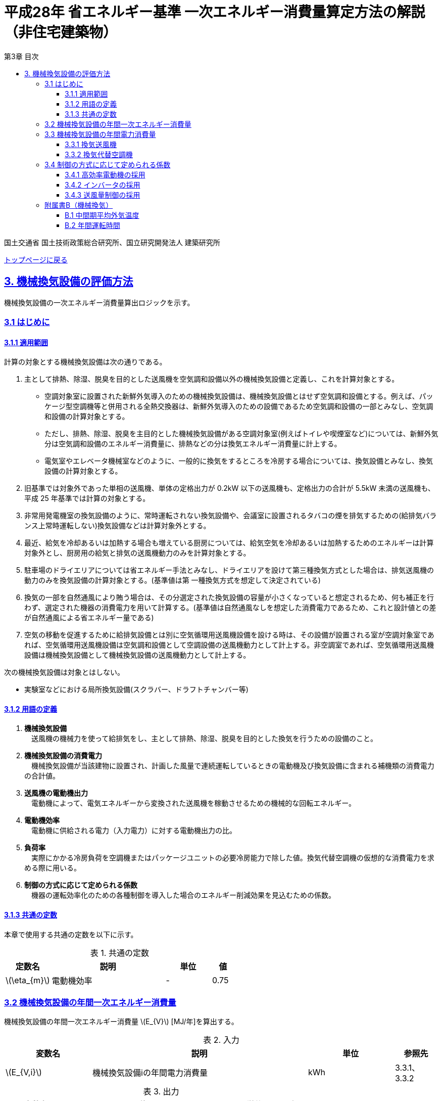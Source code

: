 :lang: ja
:doctype: book
:toc: left
:toclevels: 4
:toc-title: 第3章 目次
:sectnums!:
:sectnumlevels: 4
:sectlinks:
:linkattrs:
:icons: font
:source-highlighter: coderay
:example-caption: 例
:table-caption: 表
:figure-caption: 図
:docname: = 平成28年省エネルギー基準一次エネルギー消費量算定方法の解説（非住宅建築物）
:stem: latexmath
:xrefstyle: short

= 平成28年 省エネルギー基準 一次エネルギー消費量算定方法の解説（非住宅建築物）

国土交通省 国土技術政策総合研究所、国立研究開発法人 建築研究所

link:./index.html[トップページに戻る]

== 3. 機械換気設備の評価方法

機械換気設備の一次エネルギー消費量算出ロジックを示す。

=== 3.1 はじめに

==== 3.1.1 適用範囲

計算の対象とする機械換気設備は次の通りである。

. 主として排熱、除湿、脱臭を目的とした送風機を空気調和設備以外の機械換気設備と定義し、これを計算対象とする。

* 空調対象室に設置された新鮮外気導入のための機械換気設備は、機械換気設備とはせず空気調和設備とする。例えば、パッケージ型空調機等と併用される全熱交換器は、新鮮外気導入のための設備であるため空気調和設備の一部とみなし、空気調和設備の計算対象とする。

* ただし、排熱、除湿、脱臭を主目的とした機械換気設備がある空調対象室(例えばトイレや喫煙室など)については、新鮮外気分は空気調和設備のエネルギー消費量に、排熱などの分は換気エネルギー消費量に計上する。

* 電気室やエレベータ機械室などのように、一般的に換気をするところを冷房する場合については、換気設備とみなし、換気設備の計算対象とする。

. 旧基準では対象外であった単相の送風機、単体の定格出力が 0.2kW 以下の送風機も、定格出力の合計が 5.5kW 未満の送風機も、平成 25 年基準では計算の対象とする。

. 非常用発電機室の換気設備のように、常時運転されない換気設備や、会議室に設置されるタバコの煙を排気するための(給排気バランス上常時運転しない)換気設備などは計算対象外とする。

. 最近、給気を冷却あるいは加熱する場合も増えている厨房については、給気空気を冷却あるいは加熱するためのエネルギーは計算対象外とし、厨房用の給気と排気の送風機動力のみを計算対象とする。

. 駐車場のドライエリアについては省エネルギー手法とみなし、ドライエリアを設けて第三種換気方式とした場合は、排気送風機の動力のみを換気設備の計算対象とする。(基準値は第 一種換気方式を想定して決定されている)

. 換気の一部を自然通風により賄う場合は、その分選定された換気設備の容量が小さくなっていると想定されるため、何も補正を行わず、選定された機器の消費電力を用いて計算する。(基準値は自然通風なしを想定した消費電力であるため、これと設計値との差が自然通風による省エネルギー量である) 

. 空気の移動を促進するために給排気設備とは別に空気循環用送風機設備を設ける時は、その設備が設置される室が空調対象室であれば、空気循環用送風機設備は空気調和設備として空調設備の送風機動力として計上する。非空調室であれば、空気循環用送風機設備は機械換気設備として機械換気設備の送風機動力として計上する。


次の機械換気設備は対象とはしない。  

* 実験室などにおける局所換気設備(スクラバー、ドラフトチャンバー等)

==== 3.1.2 用語の定義

. *機械換気設備* +
　送風機の機械力を使って給排気をし、主として排熱、除湿、脱臭を目的とした換気を行うための設備のこと。

. *機械換気設備の消費電力* +
　機械換気設備が当該建物に設置され、計画した風量で連続運転しているときの電動機及び換気設備に含まれる補機類の消費電力の合計値。

. *送風機の電動機出力* +
　電動機によって、電気エネルギーから変換された送風機を稼動させるための機械的な回転エネルギー。

. *電動機効率* +
　電動機に供給される電力（入力電力）に対する電動機出力の比。

. *負荷率* +
　実際にかかる冷房負荷を空調機またはパッケージユニットの必要冷房能力で除した値。換気代替空調機の仮想的な消費電力を求める際に用いる。

. *制御の方式に応じて定められる係数* +
　機器の運転効率化のための各種制御を導入した場合のエネルギー削減効果を見込むための係数。

==== 3.1.3 共通の定数

本章で使用する共通の定数を以下に示す。

.共通の定数
[options="header", cols="2,5,2,1"]
|=================================
|定数名|説明|単位|値|
stem:[\eta_{m}]|電動機効率|-|0.75|
|=================================


=== 3.2 機械換気設備の年間一次エネルギー消費量

機械換気設備の年間一次エネルギー消費量 stem:[E_{V}] [MJ/年]を算出する。

.入力
[options="header", cols="2,5,2,1"]
|=================================
|変数名|説明|単位|参照先|
stem:[E_{V,i}]|機械換気設備iの年間電力消費量|kWh|3.3.1、3.3.2|
|=================================

.出力
[options="header", cols="2,5,2,1"]
|=================================
|変数名|説明|単位|参照元|
stem:[E_{V}]|機械換気設備の設計一次エネルギー消費量|MJ/年|-|
|=================================

====
[stem]
++++
E_{V} = \sum_{i=1}E_{V,i} \times f_{prim,e} \times 10^{-3}
++++
====

=== 3.3 機械換気設備の年間電力消費量

==== 3.3.1 換気送風機

.入力
[options="header", cols="2,5,2,1"]
|=================================
|変数名|説明|単位|参照先|
stem:[P_{V,motor,rated,i}]|機械換気設備iの電動機定格出力|kW|様式3-1：③電動機定格出力|
stem:[f_{V,ctrl,i}]|機械換気設備iの制御方法に応じて定められる係数|-|3.4|
stem:[T_{V,i,r}]|機械換気設備iが接続する室rの年間運転時間|時間|B.2|
|=================================

.出力
[options="header", cols="2,5,2,1"]
|=================================
|変数名|説明|単位|参照元|
stem:[E_{V,i}]|機械換気設備iの年間電力消費量|kWh|3.2|
|=================================

====
[stem]
++++
E_{V,i} = \frac{ P_{V,motor,rated,i} \times f_{V,ctrl,i} }{ \eta_{m} } \times \max_{r}( T_{V,i,r} )
++++
====

また、
stem:[\eta_{m}] は電動機効率である。

==== 3.3.2 換気代替空調機

電気室やエレベータ機械室などのように、一般的に換気をするところを空調機やパッケージユニットを利用して冷房を行う場合については、次式により年間電力消費量 stem:[E_{V,i}] [kWh]を求める。

.入力
[options="header", cols="2,5,2,1"]
|=================================
|変数名|説明|単位|参照先|
stem:[RoomType_{V_{AC},i}]|換気代替空調機iによる換気対象室の用途|-|様式3-3：②換気対象室の用途|
stem:[q_{V_{AC},c,i}]|換気代替空調機iの必要冷却能力|kW|様式3-3：③必要冷却能力|
stem:[\eta_{V_{AC},sys,prime,i}]|換気代替空調機iの熱源システムCOP（一次エネルギー換算）|-|様式3-4：④熱源効率（一次換算）|
stem:[P_{V_{AC},pump,rated,i}]|換気代替空調機iのポンプの定格電動機出力|kW|様式3-3：⑤ポンプ定格出力|
stem:[P_{V_{AC},motor,rated,i}]|換気代替空調機iの送風機の電動機定格出力|kW|様式3-3：⑧電動機定格出力|

stem:[Type_{V,i,j}]|換気代替空調機iと併用される送風機jの種類|-|様式3-3：⑥送風機の種類|
stem:[V_{V,design,i,j}]|換気代替空調機iと併用される送風機jの設計風量|m^3^/h|様式3-3：⑦設計風量|
stem:[P_{V,motor,rated,i,j}]|換気代替空調機iと併用される換気送風機jの定格電動機出力|kW|様式3-3：⑧電動機定格出力|

stem:[f_{V_{AC},ctrl,i}]|換気代替空調機iの制御方法に応じて定められる係数|-|3.4|
stem:[f_{V,ctrl,i,j}]|換気代替空調機iと併用される換気送風機jに採用される制御方式に応じて定められる係数|-|3.4|

stem:[\theta_{oa,m}]|中間期平均外気温度|℃|B.1|
stem:[T_{V,i,r}]|換気代替空調機iが接続する室rの年間運転時間|時間|B.2|
|=================================

.出力
[options="header", cols="2,5,2,1"]
|=================================
|変数名|説明|単位|参照元|
stem:[E_{V,i}]|機械換気設備iの年間電力消費量|kWh|3.2|
|=================================

====
[stem]
++++
E_{V,i} = ( P_{V_{AC},i} + P_{V_{AC},motor,i} + P'_{V,motor,i} ) \times \max_{r} ( T_{V,i,r} )
++++

[stem]
++++
P_{V_{AC},i} = (\frac{ q_{V_{AC},c,i} \times R_{V_{AC},load,i} }{ 2.71 \times \eta_{V_{AC},sys,prime,i} } +  \frac{ P_{V_{AC},pump,rated,i} }{ \eta_{m} } ) \times R_{V_{AC},operate,i}
++++

[stem]
++++
P_{V_{AC},motor,i} = \sum_{j=1} ( \frac{ P_{V_{AC},motor,rated,i,j} \times f_{V_{AC},ctrl,i,j} }{ \eta_{m} } ) \times R_{V_{AC},operate,i}
++++

[stem]
++++
P'_{V,motor,i} = \sum_{j=1} ( \frac{ P_{V,motor,rated,i,j} \times f_{V,ctrl,i,j} }{ \eta_{m} } \times R_{V,operate,i,j} )
++++
====

また、
stem:[\eta_{m}] は電動機効率である。


換気代替空調機iの年間平均負荷率 stem:[R_{V_{AC},load,i}]　は下表より求める。

.換気対象室の用途に応じた換気代替空調機の年間平均負荷率
// [options="header", cols="2,2"]
[options="header", cols="2*"]
|===
|換気対象室の用途 stem:[RoomType_{V_{AC},i}]
|年間平均負荷率 stem:[R_{V_{AC},load,i}]

|電気室
|0.6

|機械室
|0.6

|エレベータ機械室
|0.3

|その他
|1.00
|===


換気代替空調機iの稼働率 stem:[R_{V_{AC},operate,i}] 、換気代替空調機iと併用される送風機の稼働率 stem:[R_{V,operate,i,j}] は下表より求める。

.換気代替空調機および併用する送風機の年間稼働率
[options="header", cols="5,2,2"]
|===
|適用条件
|換気代替空調機の年間稼働率 stem:[R_{V_{AC},operate,i}]
|併用する送風機の年間稼働率 stem:[R_{V,operate,i,j}]

|「換気代替空調機iと併用される送風機jの外気導入量」が「外気冷房に必要な外気導入量」より大きい場合
|0.35
|0.65

|上記以外
|1.00
|1.00
|===

ここで、「換気代替空調機iと併用される送風機jの外気導入量」は下表のように求める。

.換気代替空調機iと併用される送風機の外気導入量
[options="header", cols="4,3"]
|===
|適用条件
|換気代替空調機iと併用される送風機jの外気導入量

|送風機の種類が「給気」である送風機が1台以上ある場合
|送風機の種類が「給気」である送風機の「設計風量」の合計値

|送風機の種類が「給気」が１台もなく、送風機の種類が「排気」である送風機が１台以上ある場合
|送風機の種類が「排気」である送風機の「設計風量」の合計値

|上記以外
|0
|===

外気冷房に必要な外気導入量 stem:[V_{AC,oacool,i}] は次式により求める。

====
[stem]
++++
V_{AC,oacool,i} =  \frac{ 1000 \times q_{AC,c,i} }{ 0.33 \times ( 40 - \theta_{oa,m} ) }
++++
====

なお、換気代替空調機iの必要冷却能力の決定方法について、以下のルールを設ける。

** 電気室等において、設置される機器の能力に余裕を見込んでいる場合は、必要とされる能力を算出し、この値を入力してもよい。
例えば故障時の対応として必要冷房能力 100%の機器が2台設置されている場合は、1台分のみ能力を入力してもよい。
ただし、この必要能力の算出根拠は別途提出する必要がある。

** エレベータ機械室については、昇降機メーカー等が算出した設計発熱量を用いても良い。
ただし、算出根拠は別途提出する必要がある。



=== 3.4 制御の方式に応じて定められる係数

機械換気設備の運転効率化のための各種措置について、次のように3つのカテゴリに分類し、それぞれ講じた措置の種類に応じて、係数 stem:[f_{V,ctrl,motor,i}] 、stem:[f_{V,ctrl,inverter,i}] 、stem:[f_{V,ctrl,type,i}] の値を定める。同じカテゴリの中から重複して係数を採用することはできず、各カテゴリの中から何れか1つを選択して値を決定する。

.入力
[options="header", cols="2,5,2,1"]
|=================================
|変数名|説明|単位|参照先|
stem:[f_{V,ctrl,motor,i}]|高効率電動機の有無によって決まる係数|-|3.4.1|
stem:[f_{V,ctrl,inverter,i}]|インバータの有無によって決まる係数|-|3.4.2|
stem:[f_{V,ctrl,type,i}]|送風量制御の種類によって決まる係数|-|3.4.3|
|=================================

.出力
[options="header", cols="2,5,2,1"]
|=================================
|変数名|説明|単位|参照元|
stem:[f_{V,ctrl,i}]|機械換気設備iの制御方法に応じて定められる係数|-|3.3.1, 3.3.2|
|=================================

エネルギー消費量計算に用いる係数 は次式で求める。

====
[stem]
++++
f_{V,ctrl,i} = f_{V,ctrl,motor,i} \times f_{V,ctrl,inverter,i} \times f_{V,ctrl,type,i}
++++
====

==== 3.4.1 高効率電動機の採用

下表に示すとおり、高効率電動機を採用していない場合は「無」の係数を、高効率電動機を採用している場合は「有」の係数を適用する。 + 
選択肢が指定されていない（入力シートの当該欄が空欄である）場合は「無」が選択されたものとする。

.高効率電動機の採用による係数
[options="header", cols="1,6,2"]
|===
|選択肢
|適用
|高効率電動機の有無によって決まる係数 stem:[f_{V,ctrl,motor,i}]

|有
|JIS C 4212に準拠した低圧三相かご形誘導電動機が採用されている場合
|0.95

|無
|上記以外
|1.00
|===


電動機効率 は 0.75 を想定しているので、高効率電動機とは0.79（ stem:[= \frac{0.75}{0.95}] ）程度の効率を想定していることになる。


==== 3.4.2 インバータの採用

下表に示す通り、インバータを採用していない場合は「無」の係数を、インバータを採用している場合は「有」の係数を適用する。 + 
選択肢が指定されていない（入力シートの当該欄が空欄である）場合は「無」が選択されたものとする。


.インバータの採用による係数
[options="header", cols="1,6,2"]
|===
|選択肢
|適用
|インバータの有無によって決まる係数 stem:[f_{V,ctrl,inverter,i}]

|有|ンバータが設置されている場合。ただし、自動制御が行われておらず固定周波数で運用する場合も含まれる
|0.60

|無
|上記以外
|1.00
|===


なお、インバータによる回転数の自動制御が行われておらずに固定周波数で運用する場合も「有」を適用して良い。


==== 3.4.3 送風量制御の採用

下表に示す通り、CO濃度制御やCO~2~濃度制御を採用している場合は「CO・CO~2~濃度制御」の係数を、
室内温度により送風機制御を行っている場合は「温度制御」の係数を、これらの制御を行っていない場合は「無」の係数を適用する。 + 
選択肢が指定されていない（入力シートの当該欄が空欄である）場合は「無」が選択されたものとする。

.送風機制御の採用による係数
[options="header", cols="2,5,2"]
|===
|選択肢
|適用
|送風量制御の種類によって決まる係数 stem:[f_{V,ctrl,type,i}]

|CO・CO~2~濃度制御
|駐車場などにおいてCO濃度やCO~2~濃度により送風機制御を行っている場合
|0.60

|温度制御
|電気室などにおいて室内温度により送風機制御を行っている場合
|0.70

|無
|上記以外
|1.00
|===



=== 附属書B（機械換気）

==== B.1 中間期平均外気温度

中間期平均外気温度 stem:[\theta_{oa,m}] は地域区分毎に下表で定められる。

.入力
[options="header", cols="2,5,2,2"]
|=================================
|変数名|説明|単位|参照先|
stem:[ClimateZone]|評価対象建築物の所在地の地域区分|-|様式0：⑤省エネ基準地域区分|
|=================================

.出力
[options="header", cols="2,5,2,2"]
|=================================
|変数名|説明|単位|参照先|
stem:[\theta_{oa,m}]|中間期平均外気温度|℃|3.3.2|
|=================================

.中間期平均外気温
[options="header", cols="2,2"]
|===
|地域|中間期平均外気温度 stem:[\theta_{oa,m}]
|1地域|22.7
|2地域|22.5
|3地域|24.7
|4地域|27.1
|5地域|26.7
|6地域|27.5
|7地域|25.8
|8地域|26.2
|===


==== B.2 年間運転時間

機械換気設備の年間運転時間は、室用語毎に標準室使用条件によって定められている。
標準室使用条件は次のファイルにて規定されており、対象室の建物用途・室用途に応じて該当するスケジュールを抽出する。

* 建物用途・室用途の一覧： link:https://github.com/WEBPRO-NR/BESJP_Webpro_RouteB/blob/dev/database/ROOM_NAME.csv[ROOM_NAME.csv]
* 運転時間の参照値： link:https://github.com/WEBPRO-NR/BESJP_Webpro_RouteB/blob/dev/database/ROOM_SPEC_H28.csv[ROOM_SPEC_H28.csv]


.入力
[options="header", cols="2,5,2,2"]
|=================================
|変数名|説明|単位|参照先|
stem:[BuildingType]|建物用途|-|様式3-1：①建物用途・室用途|
stem:[RoomType_{i}]|室iの室用途|-|様式3-1：①建物用途・室用途|
|=================================

.出力
[options="header", cols="2,5,2,2"]
|=================================
|変数名|説明|単位|参照先|
stem:[T_{V,i,r}]|室rに接続する機械換気設備iの年間運転時間|時間|3.3.1、3.3.2|
|=================================

* データベースの検索キーを取得する。

建物用途 stem:[BuildingType] と室用途 stem:[RoomType_i] を用いて、ROOM_NAME.csvより検索キーを取得する。
====
例）建物用途が「事務所等」で室用途が「事務室」の場合、検索キーは「O-1」となる。
====

* 年間運転時間を取得する。

検索キーを用いて、ROOM_SPEC.csvより「年間換気時間」の列の該当する値を年間運転時間として取得する。
====
例）検索キーが「O-1」の場合、年間運転時間は「0」となる。
====
